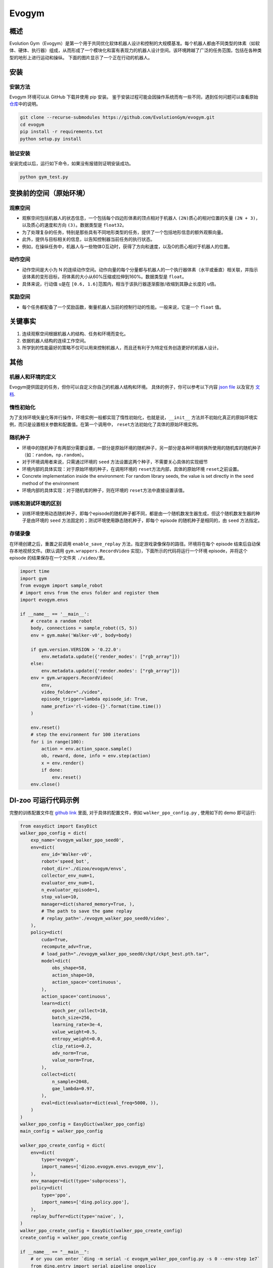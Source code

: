 Evogym
~~~~~~~~~

概述
=========

Evolution Gym（Evogym）是第一个用于共同优化软体机器人设计和控制的大规模基准。每个机器人都由不同类型的体素（如软体、硬体、执行器）组成，从而形成了一个模块化和富有表现力的机器人设计空间。该环境跨越了广泛的任务范围，包括在各种类型的地形上进行运动和操纵。
下面的图片显示了一个正在行动的机器人。

.. image:: ./images/evogym.gif
   :align: center

安装
========

安装方法
--------------------

Evogym 环境可以从 GitHub 下载并使用 pip 安装。
鉴于安装过程可能会因操作系统而有一些不同，遇到任何问题可以查看原始\ `仓库 <https://github.com/EvolutionGym/evogym#installation>`__\ 中的说明。

.. code:: shell

   git clone --recurse-submodules https://github.com/EvolutionGym/evogym.git
   cd evogym
   pip install -r requirements.txt
   python setup.py install

验证安装
--------------------

安装完成以后，运行如下命令，如果没有报错则证明安装成功。

.. code:: shell

   python gym_test.py

变换前的空间（原始环境）
===================================================

观察空间
------------------

- 观察空间包括机器人的状态信息，一个包括每个四边形体素的顶点相对于机器人 \ ``(2N)``\ 质心的相对位置的矢量 \ ``(2N + 3)``\，以及质心的速度和方向 \ ``(3)``\ 。数据类型是 \ ``float32``\。
- 为了处理复杂的任务，特别是那些具有不同地形类型的任务，提供了一个包括地形信息的额外观察向量。
- 此外，提供与目标相关的信息，以告知控制器当前任务的执行状态。
- 例如，在操纵任务中，机器人与一些物体O互动时，获得了方向和速度，以及O的质心相对于机器人的位置。

动作空间
-------------

- 动作空间是大小为 N 的连续动作空间。动作向量的每个分量都与机器人的一个执行器体素（水平或垂直）相关联，并指示该体素的变形目标，将体素的大小从60%压缩或拉伸到160%。数据类型是 \ ``float``\。
- 具体来说，行动值 \ ``u``\ 是在 \ ``[0.6, 1.6]``\ 范围内，相当于该执行器逐渐膨胀/收缩到其静止长度的 \ ``u``\ 倍。

奖励空间
------------

- 每个任务都配备了一个奖励函数，衡量机器人当前的控制行动的性能。一般来说，它是一个 \ ``float`` \ 值。

关键事实
==========

1. 连续观察空间根据机器人的结构、任务和环境而变化。

2. 依据机器人结构的连续工作空间。

3. 所学到的性能最好的策略不仅可以用来控制机器人，而且还有利于为特定任务创造更好的机器人设计。

其他
======

机器人和环境的定义
-------------------------------------

Evogym提供固定的任务，但你可以自定义你自己的机器人结构和环境。
具体的例子，你可以参考以下内容 `json file
<https://github.com/opendilab/DI-engine/blob/main/dizoo/evogym/envs/world_data/carry_bot.json>`__
以及官方 `文档
<https://evolutiongym.github.io/tutorials/new-env.html>`__.

惰性初始化
--------------------

为了支持环境矢量化等并行操作，环境实例一般都实现了惰性初始化，也就是说，\ ``__init__`` \ 方法并不初始化真正的原始环境实例，而只是设置相关参数和配置值。在第一个调用中， \ ``reset``\ 方法初始化了具体的原始环境实例。

随机种子
------------

- 环境中的随机种子有两部分需要设置，一部分是原始环境的随机种子，另一部分是各种环境转换所使用的随机库的随机种子（如：\ ``random``\ ，\ ``np.random``\ ）。

- 对于环境调用者来说，只需通过环境的 \ ``seed`` \ 方法设置这两个种子，不需要关心具体的实现细节

- 环境内部的具体实现：对于原始环境的种子，在调用环境的 \ ``reset``\ 方法内部，具体的原始环境 \ ``reset``\ 之前设置。

- Concrete implementation inside the environment: For random library seeds, the value is set directly in the \ ``seed`` \ method of the environment
- 环境内部的具体实现：对于随机库的种子，则在环境的 \ ``reset``\ 方法中直接设置该值。

训练和测试环境的区别
---------------------------------------------------------

- 训练环境使用动态随机种子，即每个episode的随机种子都不同，都是由一个随机数发生器生成，但这个随机数发生器的种子是由环境的 \ ``seed`` \ 方法固定的；测试环境使用静态随机种子，即每个 episode 的随机种子是相同的，由 \ ``seed`` \ 方法指定。


存储录像
------------

在环境创建之后，重置之前调用 \ ``enable_save_replay`` \ 方法，指定游戏录像保存的路径。环境将在每个 episode 结束后自动保存本地视频文件。(默认调用 \ ``gym.wrappers.RecordVideo`` \ 实现)，下面所示的代码将运行一个环境 episode，并将这个 episode 的结果保存在一个文件夹 \ ``./video/``\ 里。

.. code:: python

    import time
    import gym
    from evogym import sample_robot
    # import envs from the envs folder and register them
    import evogym.envs

    if __name__ == '__main__':
        # create a random robot
        body, connections = sample_robot((5, 5))
        env = gym.make('Walker-v0', body=body)

        if gym.version.VERSION > '0.22.0':
            env.metadata.update({'render_modes': ["rgb_array"]})
        else:
            env.metadata.update({'render.modes': ["rgb_array"]})
        env = gym.wrappers.RecordVideo(
            env,
            video_folder="./video",
            episode_trigger=lambda episode_id: True,
            name_prefix='rl-video-{}'.format(time.time())
        )

        env.reset()
        # step the environment for 100 iterations
        for i in range(100):
            action = env.action_space.sample()
            ob, reward, done, info = env.step(action)
            x = env.render()
            if done:
                env.reset()
        env.close()

DI-zoo 可运行代码示例
=============================

完整的训练配置文件在 `github
link <https://github.com/opendilab/DI-engine/blob/main/dizoo/evogym/config/>`__
里面, 对于具体的配置文件，例如 \ ``walker_ppo_config.py`` \ , 使用如下的 demo 即可运行:

.. code:: python

    from easydict import EasyDict
    walker_ppo_config = dict(
        exp_name='evogym_walker_ppo_seed0',
        env=dict(
            env_id='Walker-v0',
            robot='speed_bot',
            robot_dir='./dizoo/evogym/envs',
            collector_env_num=1,
            evaluator_env_num=1,
            n_evaluator_episode=1,
            stop_value=10,
            manager=dict(shared_memory=True, ),
            # The path to save the game replay
            # replay_path='./evogym_walker_ppo_seed0/video',
        ),
        policy=dict(
            cuda=True,
            recompute_adv=True,
            # load_path="./evogym_walker_ppo_seed0/ckpt/ckpt_best.pth.tar",
            model=dict(
                obs_shape=58,
                action_shape=10,
                action_space='continuous',
            ),
            action_space='continuous',
            learn=dict(
                epoch_per_collect=10,
                batch_size=256,
                learning_rate=3e-4,
                value_weight=0.5,
                entropy_weight=0.0,
                clip_ratio=0.2,
                adv_norm=True,
                value_norm=True,
            ),
            collect=dict(
                n_sample=2048,
                gae_lambda=0.97,
            ),
            eval=dict(evaluator=dict(eval_freq=5000, )),
        )
    )
    walker_ppo_config = EasyDict(walker_ppo_config)
    main_config = walker_ppo_config

    walker_ppo_create_config = dict(
        env=dict(
            type='evogym',
            import_names=['dizoo.evogym.envs.evogym_env'],
        ),
        env_manager=dict(type='subprocess'),
        policy=dict(
            type='ppo',
            import_names=['ding.policy.ppo'],
        ),
        replay_buffer=dict(type='naive', ),
    )
    walker_ppo_create_config = EasyDict(walker_ppo_create_config)
    create_config = walker_ppo_create_config

    if __name__ == "__main__":
        # or you can enter `ding -m serial -c evogym_walker_ppo_config.py -s 0 --env-step 1e7`
        from ding.entry import serial_pipeline_onpolicy
        serial_pipeline_onpolicy((main_config, create_config), seed=0)

基准算法性能
================================


Carrier

- 任务描述：机器人接住上面初始化的盒子，并尽可能地把它带到远处而不摔落，携带的距离越远奖励越大。。

   - Carrier + PPO

    .. image:: images/evogym_carry_ppo.png
     :align: center
